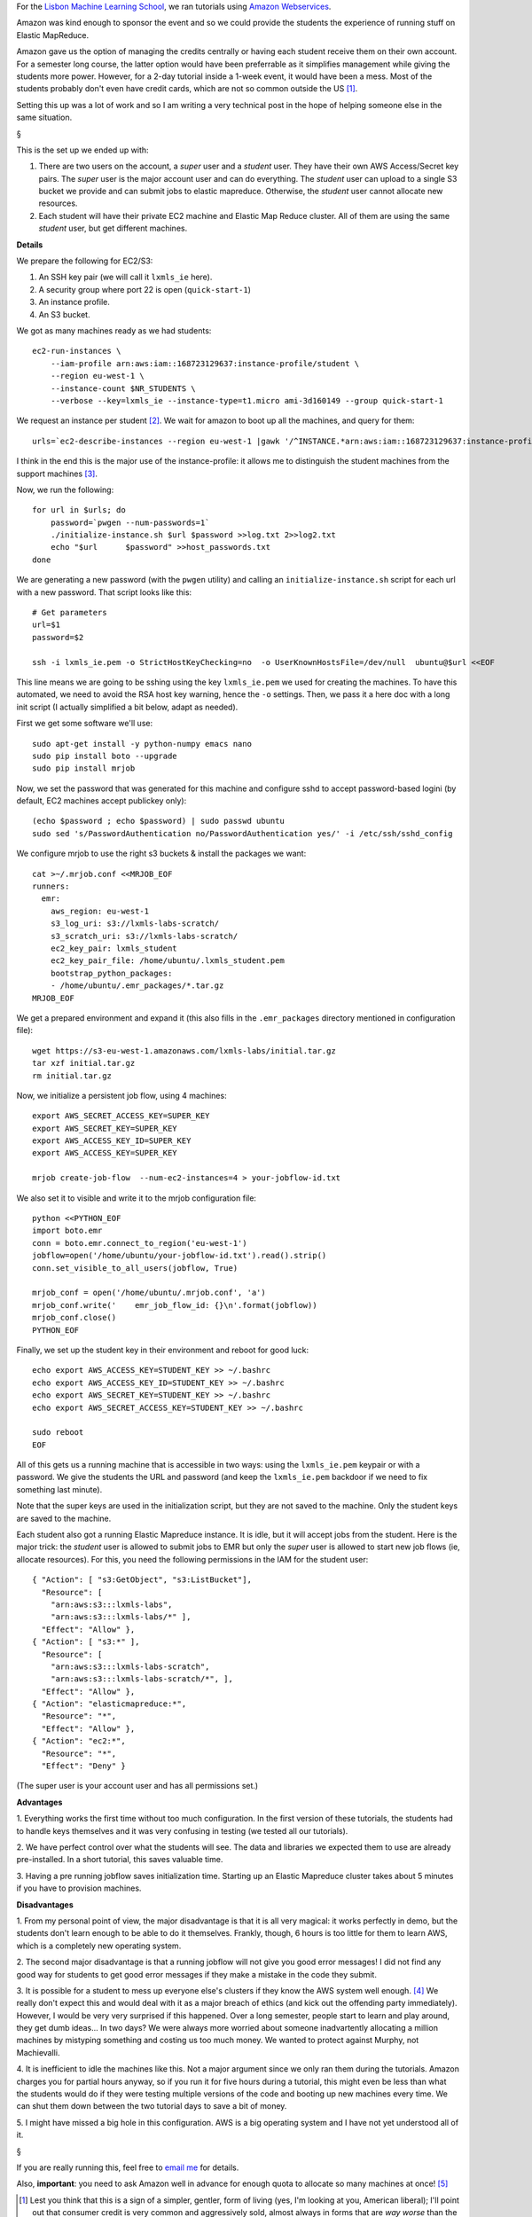 For the `Lisbon Machine Learning School <http://lxmls.it.pt>`__, we ran
tutorials using `Amazon Webservices <http://aws.amazon.com>`__.

Amazon was kind enough to sponsor the event and so we could provide the
students the experience of running stuff on Elastic MapReduce.

Amazon gave us the option of managing the credits centrally or having each
student receive them on their own account. For a semester long course, the
latter option would have been preferrable as it simplifies management while
giving the students more power. However, for a 2-day tutorial inside a 1-week
event, it would have been a mess. Most of the students probably don't even have
credit cards, which are not so common outside the US [#]_.

Setting this up was a lot of work and so I am writing a very technical post in
the hope of helping someone else in the same situation.

§

This is the set up we ended up with:

1.  There are two users on the account, a *super* user and a *student* user.
    They have their own AWS Access/Secret key pairs. The *super* user is the
    major account user and can do everything. The *student* user can upload to
    a single S3 bucket we provide and can submit jobs to elastic mapreduce.
    Otherwise, the *student* user cannot allocate new resources.
2.  Each student will have their private EC2 machine and Elastic Map Reduce
    cluster. All of them are using the same *student* user, but get different
    machines.

**Details**

We prepare the following for EC2/S3:

1. An SSH key pair (we will call it ``lxmls_ie`` here).
2. A security group where port 22 is open (``quick-start-1``)
3. An instance profile.
4. An S3 bucket.

We got as many machines ready as we had students::

    ec2-run-instances \
        --iam-profile arn:aws:iam::168723129637:instance-profile/student \
        --region eu-west-1 \
        --instance-count $NR_STUDENTS \
        --verbose --key=lxmls_ie --instance-type=t1.micro ami-3d160149 --group quick-start-1

We request an instance per student [#]_. We wait for amazon to boot up all the
machines, and query for them::

    urls=`ec2-describe-instances --region eu-west-1 |gawk '/^INSTANCE.*arn:aws:iam::168723129637:instance-profile.student/ { print $4 }'`

I think in the end this is the major use of the instance-profile: it allows me
to distinguish the student machines from the support machines [#]_.

Now, we run the following::

    for url in $urls; do
        password=`pwgen --num-passwords=1`
        ./initialize-instance.sh $url $password >>log.txt 2>>log2.txt
        echo "$url	$password" >>host_passwords.txt
    done

We are generating a new password (with the ``pwgen`` utility) and calling an
``initialize-instance.sh`` script for each url with a new password. That script
looks like this::

    # Get parameters
    url=$1
    password=$2

    ssh -i lxmls_ie.pem -o StrictHostKeyChecking=no  -o UserKnownHostsFile=/dev/null  ubuntu@$url <<EOF

This line means we are going to be sshing  using the key ``lxmls_ie.pem`` we
used for creating the machines. To have this automated, we need to avoid the
RSA host key warning, hence the ``-o`` settings. Then, we pass it a here doc
with a long init script (I actually simplified a bit below, adapt as needed).

First we get some software we'll use::

    sudo apt-get install -y python-numpy emacs nano
    sudo pip install boto --upgrade
    sudo pip install mrjob

Now, we set the password that was generated for this machine and configure sshd
to accept password-based logini (by default, EC2 machines accept publickey
only)::

    (echo $password ; echo $password) | sudo passwd ubuntu
    sudo sed 's/PasswordAuthentication no/PasswordAuthentication yes/' -i /etc/ssh/sshd_config

We configure mrjob to use the right s3 buckets & install the packages we want::

    cat >~/.mrjob.conf <<MRJOB_EOF
    runners:
      emr:
        aws_region: eu-west-1
        s3_log_uri: s3://lxmls-labs-scratch/
        s3_scratch_uri: s3://lxmls-labs-scratch/
        ec2_key_pair: lxmls_student
        ec2_key_pair_file: /home/ubuntu/.lxmls_student.pem
        bootstrap_python_packages:
        - /home/ubuntu/.emr_packages/*.tar.gz
    MRJOB_EOF

We get a prepared environment and expand it (this also fills in the
``.emr_packages`` directory mentioned in configuration file)::

    wget https://s3-eu-west-1.amazonaws.com/lxmls-labs/initial.tar.gz
    tar xzf initial.tar.gz
    rm initial.tar.gz

Now, we initialize a persistent job flow, using 4 machines::

    export AWS_SECRET_ACCESS_KEY=SUPER_KEY
    export AWS_SECRET_KEY=SUPER_KEY
    export AWS_ACCESS_KEY_ID=SUPER_KEY
    export AWS_ACCESS_KEY=SUPER_KEY

    mrjob create-job-flow  --num-ec2-instances=4 > your-jobflow-id.txt

We also set it to visible and write it to the mrjob configuration file::

    python <<PYTHON_EOF
    import boto.emr
    conn = boto.emr.connect_to_region('eu-west-1')
    jobflow=open('/home/ubuntu/your-jobflow-id.txt').read().strip()
    conn.set_visible_to_all_users(jobflow, True)

    mrjob_conf = open('/home/ubuntu/.mrjob.conf', 'a')
    mrjob_conf.write('    emr_job_flow_id: {}\n'.format(jobflow))
    mrjob_conf.close()
    PYTHON_EOF


Finally, we set up the student key in their environment and reboot for good
luck::

    echo export AWS_ACCESS_KEY=STUDENT_KEY >> ~/.bashrc
    echo export AWS_ACCESS_KEY_ID=STUDENT_KEY >> ~/.bashrc
    echo export AWS_SECRET_KEY=STUDENT_KEY >> ~/.bashrc
    echo export AWS_SECRET_ACCESS_KEY=STUDENT_KEY >> ~/.bashrc

    sudo reboot
    EOF

All of this gets us a running machine that is accessible in two ways: using the
``lxmls_ie.pem`` keypair or with a password. We give the students the URL and
password (and keep the ``lxmls_ie.pem`` backdoor if we need to fix something
last minute).


Note that the super keys are used in the initialization script, but they are
not saved to the machine. Only the student keys are saved to the machine.

Each student also got a running Elastic Mapreduce instance. It is idle, but it
will accept jobs from the student. Here is the major trick: the *student* user
is allowed to submit jobs to EMR but only the *super* user is allowed to start
new job flows (ie, allocate resources). For this, you need the following
permissions in the IAM for the student user::

        { "Action": [ "s3:GetObject", "s3:ListBucket"],
          "Resource": [
            "arn:aws:s3:::lxmls-labs",
            "arn:aws:s3:::lxmls-labs/*" ],
          "Effect": "Allow" },
        { "Action": [ "s3:*" ],
          "Resource": [
            "arn:aws:s3:::lxmls-labs-scratch",
            "arn:aws:s3:::lxmls-labs-scratch/*", ],
          "Effect": "Allow" },
        { "Action": "elasticmapreduce:*",
          "Resource": "*",
          "Effect": "Allow" },
        { "Action": "ec2:*",
          "Resource": "*",
          "Effect": "Deny" }

(The super user is your account user and has all permissions set.)

**Advantages**

1. Everything works the first time without too much configuration. In the first
version of these tutorials, the students had to handle keys themselves and it
was very confusing in testing (we tested all our tutorials).

2. We have perfect control over what the students will see. The data and
libraries we expected them to use are already pre-installed. In a short
tutorial, this saves valuable time.

3. Having a pre running jobflow saves initialization time. Starting up an
Elastic Mapreduce cluster takes about 5 minutes if you have to provision
machines.

**Disadvantages**

1. From my personal point of view, the major disadvantage is that it is all very
magical: it works perfectly in demo, but the students don't learn enough to be
able to do it themselves. Frankly, though, 6 hours is too little for them to
learn AWS, which is a completely new operating system.

2. The second major disadvantage is that a running jobflow will not give you
good error messages! I did not find any good way for students to get good error
messages if they make a mistake in the code they submit.

3. It is possible for a student to mess up everyone else's clusters if they
know the AWS system well enough. [#]_ We really don't expect this and would deal
with it as a major breach of ethics (and kick out the offending party
immediately). However, I would be very very surprised if this happened.  Over a
long semester, people start to learn and play around, they get dumb ideas...
In two days?  We were always more worried about someone inadvartently
allocating a million machines by mistyping something and costing us too much
money. We wanted to protect against Murphy, not Machievalli.

4. It is inefficient to idle the machines like this. Not a major argument since
we only ran them during the tutorials. Amazon charges you for partial hours
anyway, so if you run it for five hours during a tutorial, this might even be
less than what the students would do if they were testing multiple versions of
the code and booting up new machines every time. We can shut them down between
the two tutorial days to save a bit of money.

5. I might have missed a big hole in this configuration. AWS is a big operating
system and I have not yet understood all of it.

§

If you are really running this, feel free to `email me
<mailto:luis@luispedro.org>`__ for details.

Also, **important**: you need to ask Amazon well in advance for enough quota to
allocate so many machines at once! [#]_

.. [#] Lest you think that this is a sign of a simpler, gentler, form of living
   (yes, I'm looking at you, American liberal); I'll point out that consumer
   credit is very common and aggressively sold, almost always in forms that are
   *way worse* than the American credit card and in the context of harsher
   bankrupcy laws.

.. [#] We encouraged students to work in groups if they preferred (which they
   often did). Feel free to read *group of students of size 1 or greater*
   everytime I write *student*, but I did not want to encumber the exposition.

.. [#] They can submit jobs to any of the other student's clusters. I am not
   sure how they can query for all the clusters running accessible to that
   user, but if they can, they could just jam everyone else's work.

.. [#] We had a support machine for testing &c running all the time and
   sometimes booted up a fresh one just for testing.

.. [#] We actually did not realize this until too late and had to work around
   the limitations by spreading the students around the world (figuratively
   speaking), so that some were running machines in Ireland, others in US,
   others in São Paulo... It all worked in the end, but I had to set it up for
   each region (and write scripts that are region aware). We had the setup I
   describe replicated for each region (we did not need all the regions, but
   most of them).

